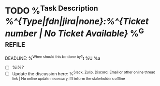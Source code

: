 * TODO %^{Task Description} [[%^{Type|fdn|jira|none}:%^{Ticket number | No Ticket Available}]] %^G:refile:
DEADLINE: %^{When should this be done by?}t
%U
%a
- [ ] %i%?
- [ ] Update the discussion here: %^{Slack, Zulip, Discord, Email or other online thread link | No online update necessary, I'll inform the stakeholders offline}
